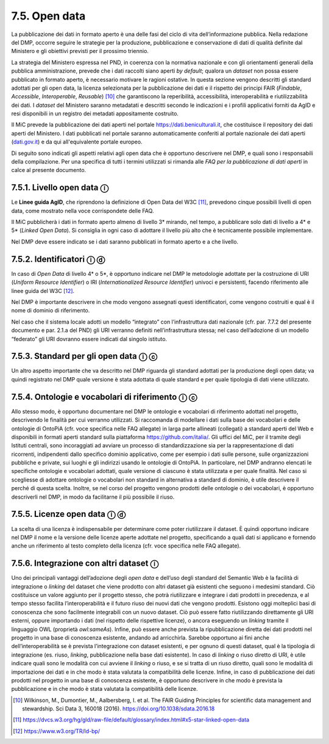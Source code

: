 7.5. Open data
===============

La pubblicazione dei dati in formato aperto è una delle fasi del ciclo
di vita dell’informazione pubblica. Nella redazione del DMP, occorre
seguire le strategie per la produzione, pubblicazione e conservazione di
dati di qualità definite dal Ministero e gli obiettivi previsti per il
prossimo triennio.

La strategia del Ministero espressa nel PND, in coerenza con la
normativa nazionale e con gli orientamenti generali della pubblica
amministrazione, prevede che i dati raccolti siano aperti *by default*;
qualora un *dataset* non possa essere pubblicato in formato aperto, è
necessario motivare le ragioni ostative. In questa sezione vengono
descritti gli standard adottati per gli open data, la licenza
selezionata per la pubblicazione dei dati e il rispetto dei principi
FAIR (*Findable*, *Accessible*, *Interoperable*, *Reusable*) [10]_ che
garantiscono la reperibilità, accessibilità, interoperabilità e
riutilizzabilità dei dati. I *dataset* del Ministero saranno metadatati
e descritti secondo le indicazioni e i profili applicativi forniti da
AgID e resi disponibili in un registro dei metadati appositamente
costruito.

Il MiC prevede la pubblicazione dei dati aperti nel portale
`<https://dati.beniculturali.it>`_, che
costituisce il repository dei dati aperti del Ministero. I dati
pubblicati nel portale saranno automaticamente conferiti al portale
nazionale dei dati aperti (`<dati.gov.it>`_) e da qui all'equivalente portale
europeo. 

Di seguito sono indicati gli aspetti relativi agli open data che è
opportuno descrivere nel DMP, e quali sono i responsabili della
compilazione. Per una specifica di tutti i termini utilizzati si rimanda
alle *FAQ per la pubblicazione di dati aperti* in calce al presente
documento.

7.5.1. Livello open data ⓘ
**************************

Le **Linee guida AgID**, che riprendono la definizione di Open Data del
W3C [11]_, prevedono cinque possibili livelli di open data, come mostrato
nella voce corrispondete delle FAQ.

Il MiC pubblicherà i dati in formato aperto almeno di livello 3\*
mirando, nel tempo, a pubblicare solo dati di livello a 4\* e 5\*
(*Linked Open Data*). Si consiglia in ogni caso di adottare il livello
più alto che è tecnicamente possibile implementare.

Nel DMP deve essere indicato se i dati saranno pubblicati in formato
aperto e a che livello.

7.5.2. Identificatori ⓘ ⓓ
**************************

In caso di *Open Data* di livello 4\* o 5*, è opportuno indicare nel DMP
le metodologie adottate per la costruzione di URI (*Uniform Resource
Identifier*) o IRI (*Internationalized Resource Identifier*) univoci e
persistenti, facendo riferimento alle linee guida del W3C [12]_.

Nel DMP è importante descrivere in che modo vengono assegnati questi
identificatori, come vengono costruiti e qual è il nome di dominio di
riferimento.

Nel caso che il sistema locale adotti un modello “integrato” con
l’infrastruttura dati nazionale (cfr. par. 7.7.2 del presente documento
e par. 2.1.a del PND) gli URI verranno definiti nell’infrastruttura
stessa; nel caso dell’adozione di un modello “federato” gli URI dovranno
essere indicati dal singolo istituto.

7.5.3. Standard per gli open data ⓘ ⓒ
**************************************

Un altro aspetto importante che va descritto nel DMP riguarda gli
standard adottati per la produzione degli open data; va quindi
registrato nel DMP quale versione è stata adottata di quale standard e
per quale tipologia di dati viene utilizzato.

7.5.4. Ontologie e vocabolari di riferimento ⓘ ⓒ
*************************************************

Allo stesso modo, è opportuno documentare nel DMP le ontologie e
vocabolari di riferimento adottati nel progetto, descrivendo le finalità
per cui verranno utilizzati. Si raccomanda di modellare i dati sulla
base dei vocabolari e delle ontologie di OntoPiA (cfr. voce specifica
nelle FAQ allegate) in larga parte allineati (collegati) a standard
aperti del Web e disponibili in formati aperti standard sulla
piattaforma `<https://github.com/italia/>`_. Gli uffici del MiC, per il
tramite degli Istituti centrali, sono incoraggiati ad avviare un
processo di standardizzazione sia per la rappresentazione di dati
ricorrenti, indipendenti dallo specifico dominio applicativo, come per
esempio i dati sulle persone, sulle organizzazioni pubbliche e private,
sui luoghi e gli indirizzi usando le ontologie di OntoPiA. In
particolare, nel DMP andranno elencati le specifiche ontologie e
vocabolari adottati, quale versione di ciascuno è stata utilizzata e per
quale finalità. Nel caso si scegliesse di adottare ontologie o
vocabolari non standard in alternativa a standard di dominio, è utile
descrivere il perché di questa scelta. Inoltre, se nel corso del
progetto vengono prodotti delle ontologie o dei vocabolari, è opportuno
descriverli nel DMP, in modo da facilitarne il più possibile il riuso.

7.5.5. Licenze open data ⓘ ⓓ
*****************************

La scelta di una licenza è indispensabile per determinare come poter
riutilizzare il dataset. È quindi opportuno indicare nel DMP il nome e
la versione delle licenze aperte adottate nel progetto, specificando a
quali dati si applicano e fornendo anche un riferimento al testo
completo della licenza (cfr. voce specifica nelle FAQ allegate).

7.5.6. Integrazione con altri dataset ⓘ
***************************************

Uno dei principali vantaggi dell’adozione degli *open data* e dell’uso
degli standard del Semantic Web è la facilità di integrazione o
*linking* del dataset che viene prodotto con altri dataset già esistenti
che seguono i medesimi standard. Ciò costituisce un valore aggiunto per
il progetto stesso, che potrà riutilizzare e integrare i dati prodotti
in precedenza, e al tempo stesso facilita l’interoperabilità e il futuro
riuso dei nuovi dati che vengono prodotti. Esistono oggi molteplici basi
di conoscenza che sono facilmente integrabili con un nuovo dataset. Ciò
può essere fatto riutilizzando direttamente gli URI esterni, oppure
importando i dati (nel rispetto delle rispettive licenze), o ancora
eseguendo un *linking* tramite il linguaggio OWL (proprietà
*owl:sameAs*). Infine, può essere anche prevista la ripubblicazione
diretta dei dati prodotti nel progetto in una base di conoscenza
esistente, andando ad arricchirla. Sarebbe opportuno ai fini anche
dell’interoperabilità se è prevista l’integrazione con dataset
esistenti, e per ognuno di questi dataset, qual è la tipologia di
integrazione (es. riuso, *linking*, pubblicazione nella base dati
esistente). In caso di *linking* o riuso diretto di URI, è utile
indicare quali sono le modalità con cui avviene il *linking* o riuso, e
se si tratta di un riuso diretto, quali sono le modalità di importazione
dei dati e in che modo è stata valutata la compatibilità delle licenze.
Infine, in caso di pubblicazione dei dati prodotti nel progetto in una
base di conoscenza esistente, è opportuno descrivere in che modo è
prevista la pubblicazione e in che modo è stata valutata la
compatibilità delle licenze.

.. [10] Wilkinson, M., Dumontier, M., Aalbersberg, I. et al. The FAIR
   Guiding Principles for scientific data management and stewardship.
   Sci Data 3, 160018 (2016). `<https://doi.org/10.1038/sdata.2016.18>`_

.. [11] `<https://dvcs.w3.org/hg/gld/raw-file/default/glossary/index.html#x5-star-linked-open-data>`_

.. [12] `<https://www.w3.org/TR/ld-bp/>`_
